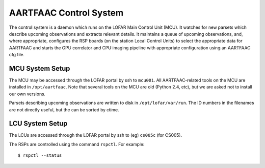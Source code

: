 =======================
AARTFAAC Control System
=======================

.. image:: https://coveralls.io/repos/github/transientskp/aartfaac-control/badge.svg
    :target: https://coveralls.io/github/transientskp/aartfaac-control
    
The control system is a daemon which runs on the LOFAR Main Control Unit
(MCU). It watches for new parsets which describe upcoming observations and
extracts relevant details. It maintains a queue of upcoming observations, and,
where appropriate, configures the RSP boards (on the station Local Control
Units) to select the appropriate data for AARTFAAC and starts the GPU
correlator and CPU imaging pipeline with appropriate configuration using
an AARTFAAC cfg file.

MCU System Setup
----------------

The MCU may be accessed through the LOFAR portal by ssh to ``mcu001``. All
AARTFAAC-related tools on the MCU are installed in ``/opt/aartfaac``. Note
that several tools on the MCU are old (Python 2.4, etc), but we are asked not
to install our own versions.

Parsets describing upcoming observations are written to disk in
``/opt/lofar/var/run``. The ID numbers in the filenames are not directly
useful, but the can be sorted by ctime.

LCU System Setup
----------------

The LCUs are accessed through the LOFAR portal by ssh to (eg) ``cs005c`` (for
CS005).

The RSPs are controlled using the command ``rspctl``. For example::

  $ rspctl --status
